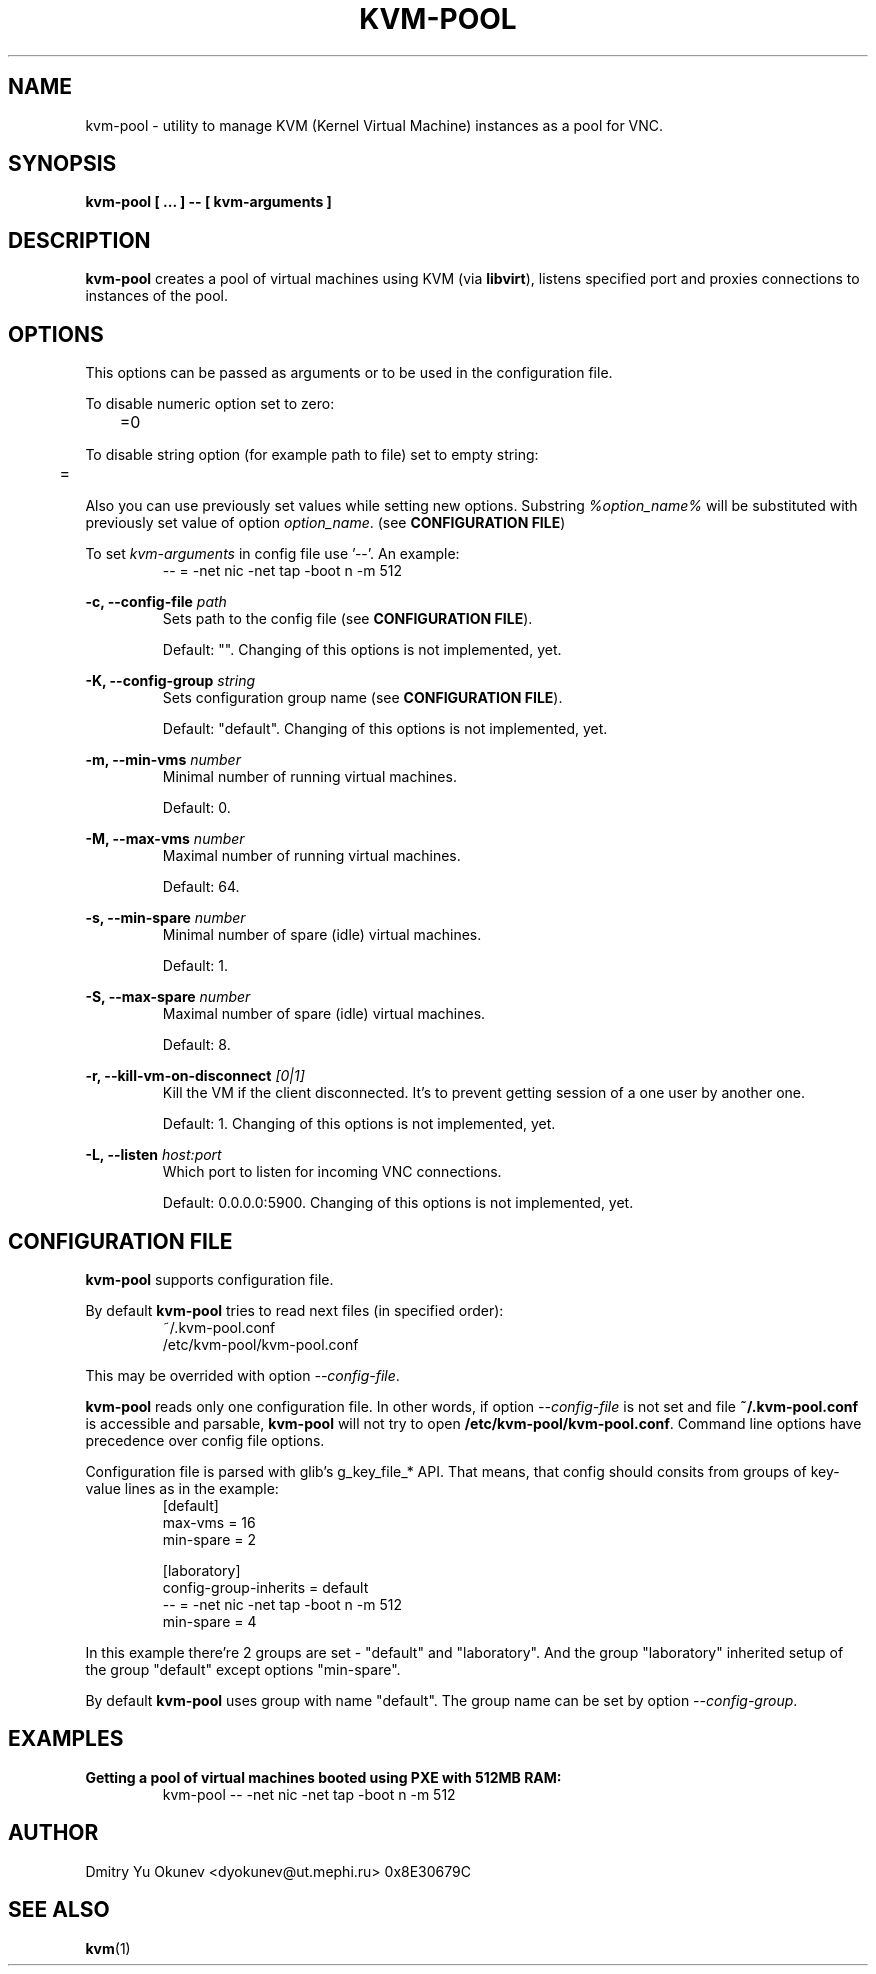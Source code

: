 .\" Sorry for my English 
.\" --Dmitry Yu Okunev <dyokunev@ut.mephi.ru> 0x8E30679C

.TH KVM-POOL 1 "JANURAY 2016" Linux "User Manuals"

.SH NAME
kvm-pool \- utility to manage KVM (Kernel Virtual Machine) instances as a pool for VNC.
.SH SYNOPSIS
.B kvm-pool [ ... ] \-\- [ kvm\-arguments ]
.SH DESCRIPTION
.B kvm-pool
creates a pool of virtual machines using KVM (via
.BR libvirt ),
listens specified port and proxies connections to instances of the pool.

.SH OPTIONS

This options can be passed as arguments or to be used in the configuration
file.

To disable numeric option set to zero:
.RS
	=0
.RE

To disable string option (for example path to file) set to empty string:
.RS
	=
.RE

Also you can use previously set values while setting new options. Substring
.IR %option_name%
will be substituted with previously set value of option
.IR option_name .
(see 
.BR "CONFIGURATION FILE" )

To set
.I kvm\-arguments
in config file use '\-\-'. An example:
.RS
\-\- = \-net nic \-net tap \-boot n \-m 512
.RE
 
.B \-c, \-\-config\-file
.I path
.RS
Sets path to the config file (see
.BR "CONFIGURATION FILE" ).

Default: "". Changing of this options is not implemented, yet.
.PP
.RE
 
.B \-K, \-\-config\-group
.I string
.RS
Sets configuration group name (see
.BR "CONFIGURATION FILE" ).

Default: "default". Changing of this options is not implemented, yet.
.PP
.RE
 
.B \-m, \-\-min\-vms
.I number
.RS
Minimal number of running virtual machines.

Default: 0.
.PP
.RE

.B \-M, \-\-max\-vms
.I number
.RS
Maximal number of running virtual machines.

Default: 64.
.PP
.RE

.B \-s, \-\-min\-spare
.I number
.RS
Minimal number of spare (idle) virtual machines.

Default: 1.
.PP
.RE

.B \-S, \-\-max\-spare
.I number
.RS
Maximal number of spare (idle) virtual machines.

Default: 8.
.PP
.RE

.B \-r, \-\-kill\-vm\-on\-disconnect
.I [0|1]
.RS
Kill the VM if the client disconnected. It's to prevent getting session of a
one user by another one.

Default: 1. Changing of this options is not implemented, yet.
.PP
.RE


.B \-L, \-\-listen
.I host:port
.RS
Which port to listen for incoming VNC connections.

Default: 0.0.0.0:5900. Changing of this options is not implemented, yet.
.PP
.RE

.SH CONFIGURATION FILE

.B kvm-pool
supports configuration file.

By default
.B kvm-pool
tries to read next files (in specified order):
.RS
~/.kvm-pool.conf
.br
/etc/kvm-pool/kvm-pool.conf
.RE

This may be overrided with option
.IR \-\-config\-file .

.B kvm-pool
reads only one configuration file. In other words, if option
.I \-\-config\-file
is not set and file
.B ~/.kvm-pool.conf
is accessible and parsable,
.B kvm-pool
will not try to open
.BR /etc/kvm-pool/kvm-pool.conf .
Command line options have precedence over config file options.

Configuration file is parsed with glib's g_key_file_* API. That means,
that config should consits from groups of key-value lines as in the
example:
.RS
[default]
.br
max\-vms   = 16
.br
min\-spare = 2
.br

.br
[laboratory]
.br
config\-group\-inherits = default
.br
\-\-        = \-net nic \-net tap \-boot n \-m 512
.br
min\-spare = 4
.RE

In this example there're 2 groups are set - "default" and "laboratory".
And the group "laboratory" inherited setup of the group "default" except options "min-spare".

By default
.B kvm-pool
uses group with name "default". The group name can be set by option
.IR \-\-config\-group .


.SH EXAMPLES

.B Getting a pool of virtual machines booted using PXE with 512MB RAM:
.RS
kvm-pool \-\- \-net nic \-net tap \-boot n \-m 512
.RE

.RE
.SH AUTHOR
Dmitry Yu Okunev <dyokunev@ut.mephi.ru> 0x8E30679C
.SH "SEE ALSO"
.BR kvm (1)

